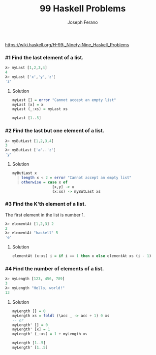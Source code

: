 #+TITLE: 99 Haskell Problems
#+Author: Joseph Ferano

https://wiki.haskell.org/H-99:_Ninety-Nine_Haskell_Problems

*** #1 Find the last element of a list. 

#+begin_src haskell
λ> myLast [1,2,3,4]
4
λ> myLast ['x','y','z']
'z'
#+end_src


**** Solution
#+begin_src haskell
myLast [] = error "Cannot accept an empty list"
myLast [x] = x
myLast (_:xs) = myLast xs

myLast [1..5]
#+end_src


*** #2 Find the last but one element of a list.

#+begin_src haskell
λ> myButLast [1,2,3,4]
3
λ> myButLast ['a'..'z']
'y'
#+end_src


**** Solution
#+begin_src haskell
myButLast x
  | length x < 2 = error "Cannot accept an empty list"
  | otherwise = case x of
                  [x,y] -> x
                  (x:xs) -> myButLast xs
#+end_src


*** #3 Find the K'th element of a list.

The first element in the list is number 1.

#+begin_src haskell
λ> elementAt [1,2,3] 2
2
λ> elementAt "haskell" 5
'e'
#+end_src


**** Solution
#+begin_src haskell
elementAt (x:xs) i = if i == 1 then x else elementAt xs (i - 1)
#+end_src


*** #4 Find the number of elements of a list. 

#+begin_src haskell
λ> myLength [123, 456, 789]
3
λ> myLength "Hello, world!"
13
#+end_src


**** Solution

#+begin_src haskell
myLength [] = 0
myLength xs = foldl (\acc _ -> acc + 1) 0 xs
-- or
myLength' [] = 0
myLength' [x] = 1
myLength' (_:xs) = 1 + myLength xs

myLength [1..5]
myLength' [1..5]
#+end_src

#+RESULTS:
: 5

